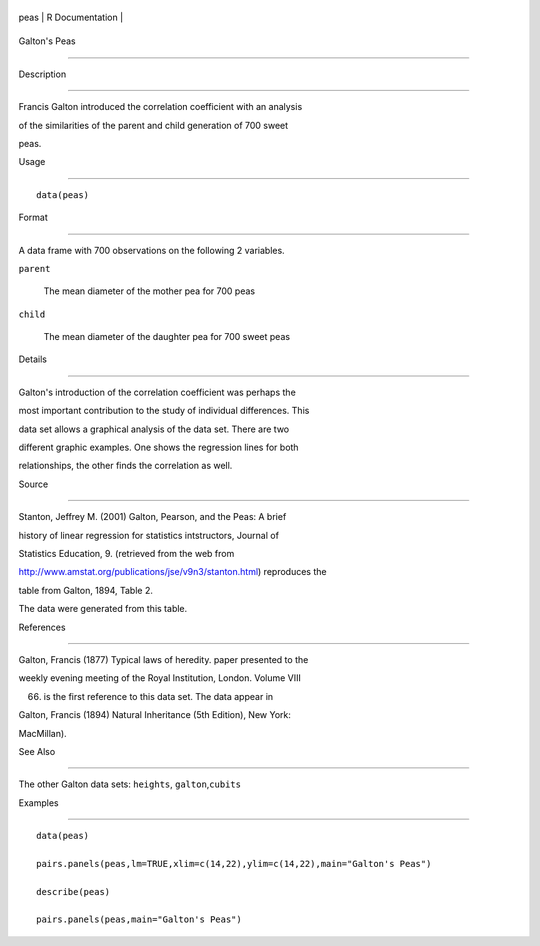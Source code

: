 +--------+-------------------+
| peas   | R Documentation   |
+--------+-------------------+

Galton's Peas
-------------

Description
~~~~~~~~~~~

Francis Galton introduced the correlation coefficient with an analysis
of the similarities of the parent and child generation of 700 sweet
peas.

Usage
~~~~~

::

    data(peas)

Format
~~~~~~

A data frame with 700 observations on the following 2 variables.

``parent``
    The mean diameter of the mother pea for 700 peas

``child``
    The mean diameter of the daughter pea for 700 sweet peas

Details
~~~~~~~

Galton's introduction of the correlation coefficient was perhaps the
most important contribution to the study of individual differences. This
data set allows a graphical analysis of the data set. There are two
different graphic examples. One shows the regression lines for both
relationships, the other finds the correlation as well.

Source
~~~~~~

Stanton, Jeffrey M. (2001) Galton, Pearson, and the Peas: A brief
history of linear regression for statistics intstructors, Journal of
Statistics Education, 9. (retrieved from the web from
http://www.amstat.org/publications/jse/v9n3/stanton.html) reproduces the
table from Galton, 1894, Table 2.

The data were generated from this table.

References
~~~~~~~~~~

Galton, Francis (1877) Typical laws of heredity. paper presented to the
weekly evening meeting of the Royal Institution, London. Volume VIII
(66) is the first reference to this data set. The data appear in

Galton, Francis (1894) Natural Inheritance (5th Edition), New York:
MacMillan).

See Also
~~~~~~~~

The other Galton data sets: ``heights``, ``galton``,\ ``cubits``

Examples
~~~~~~~~

::

    data(peas)
    pairs.panels(peas,lm=TRUE,xlim=c(14,22),ylim=c(14,22),main="Galton's Peas")
    describe(peas)
    pairs.panels(peas,main="Galton's Peas")
